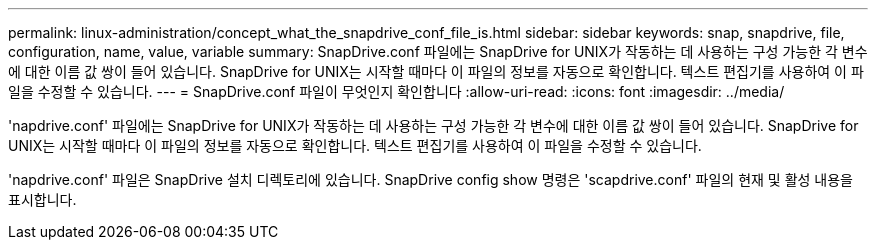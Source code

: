 ---
permalink: linux-administration/concept_what_the_snapdrive_conf_file_is.html 
sidebar: sidebar 
keywords: snap, snapdrive, file, configuration, name, value, variable 
summary: SnapDrive.conf 파일에는 SnapDrive for UNIX가 작동하는 데 사용하는 구성 가능한 각 변수에 대한 이름 값 쌍이 들어 있습니다. SnapDrive for UNIX는 시작할 때마다 이 파일의 정보를 자동으로 확인합니다. 텍스트 편집기를 사용하여 이 파일을 수정할 수 있습니다. 
---
= SnapDrive.conf 파일이 무엇인지 확인합니다
:allow-uri-read: 
:icons: font
:imagesdir: ../media/


[role="lead"]
'napdrive.conf' 파일에는 SnapDrive for UNIX가 작동하는 데 사용하는 구성 가능한 각 변수에 대한 이름 값 쌍이 들어 있습니다. SnapDrive for UNIX는 시작할 때마다 이 파일의 정보를 자동으로 확인합니다. 텍스트 편집기를 사용하여 이 파일을 수정할 수 있습니다.

'napdrive.conf' 파일은 SnapDrive 설치 디렉토리에 있습니다. SnapDrive config show 명령은 'scapdrive.conf' 파일의 현재 및 활성 내용을 표시합니다.
